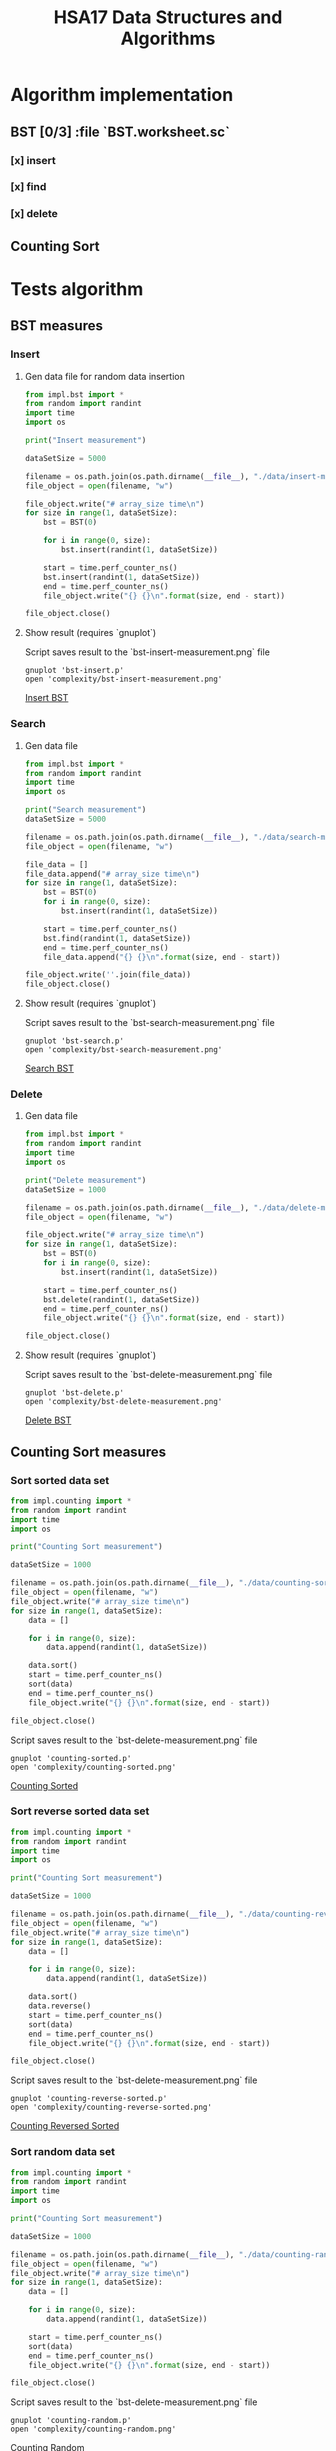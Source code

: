 #+TITLE: HSA17 Data Structures and Algorithms

* Algorithm implementation
** BST [0/3] :file `BST.worksheet.sc`
*** [x] insert
*** [x] find
*** [x] delete

** Counting Sort
* Tests algorithm
** BST measures

*** Insert

**** Gen data file for random data insertion

#+begin_src python :results output
from impl.bst import *
from random import randint
import time
import os

print("Insert measurement")

dataSetSize = 5000

filename = os.path.join(os.path.dirname(__file__), "./data/insert-measures.dat")
file_object = open(filename, "w")

file_object.write("# array_size time\n")
for size in range(1, dataSetSize):
    bst = BST(0)

    for i in range(0, size):
        bst.insert(randint(1, dataSetSize))

    start = time.perf_counter_ns()
    bst.insert(randint(1, dataSetSize))
    end = time.perf_counter_ns()
    file_object.write("{} {}\n".format(size, end - start))

file_object.close()
#+end_src

#+RESULTS:
: Insert measurement

**** Show result (requires `gnuplot`)
Script saves result to the `bst-insert-measurement.png` file

#+begin_src shell
gnuplot 'bst-insert.p'
open 'complexity/bst-insert-measurement.png'
#+end_src

#+RESULTS:

[[file:complexity/bst-insert-measurement.png][Insert BST]]

*** Search
**** Gen data file

#+begin_src python :results output
from impl.bst import *
from random import randint
import time
import os

print("Search measurement")
dataSetSize = 5000

filename = os.path.join(os.path.dirname(__file__), "./data/search-measures.dat")
file_object = open(filename, "w")

file_data = []
file_data.append("# array_size time\n")
for size in range(1, dataSetSize):
    bst = BST(0)
    for i in range(0, size):
        bst.insert(randint(1, dataSetSize))

    start = time.perf_counter_ns()
    bst.find(randint(1, dataSetSize))
    end = time.perf_counter_ns()
    file_data.append("{} {}\n".format(size, end - start))

file_object.write(''.join(file_data))
file_object.close()

#+end_src

#+RESULTS:
: Search measurement

**** Show result (requires `gnuplot`)
Script saves result to the `bst-search-measurement.png` file

#+begin_src shell
gnuplot 'bst-search.p'
open 'complexity/bst-search-measurement.png'
#+end_src

#+RESULTS:

[[file:complexity/bst-search-measurement.png][Search BST]]

*** Delete
**** Gen data file

#+begin_src python :results output
from impl.bst import *
from random import randint
import time
import os

print("Delete measurement")
dataSetSize = 1000

filename = os.path.join(os.path.dirname(__file__), "./data/delete-measures.dat")
file_object = open(filename, "w")

file_object.write("# array_size time\n")
for size in range(1, dataSetSize):
    bst = BST(0)
    for i in range(0, size):
        bst.insert(randint(1, dataSetSize))

    start = time.perf_counter_ns()
    bst.delete(randint(1, dataSetSize))
    end = time.perf_counter_ns()
    file_object.write("{} {}\n".format(size, end - start))

file_object.close()
#+end_src

#+RESULTS:
: Delete measurement

**** Show result (requires `gnuplot`)
Script saves result to the `bst-delete-measurement.png` file

#+begin_src shell
gnuplot 'bst-delete.p'
open 'complexity/bst-delete-measurement.png'
#+end_src

#+RESULTS:

[[file:complexity/bst-delete-measurement.png][Delete BST]]

** Counting Sort measures
*** Sort sorted data set

#+begin_src python :results output
from impl.counting import *
from random import randint
import time
import os

print("Counting Sort measurement")

dataSetSize = 1000

filename = os.path.join(os.path.dirname(__file__), "./data/counting-sorted.dat")
file_object = open(filename, "w")
file_object.write("# array_size time\n")
for size in range(1, dataSetSize):
    data = []

    for i in range(0, size):
        data.append(randint(1, dataSetSize))

    data.sort()
    start = time.perf_counter_ns()
    sort(data)
    end = time.perf_counter_ns()
    file_object.write("{} {}\n".format(size, end - start))

file_object.close()
#+end_src

#+RESULTS:
: Counting Sort measurement

Script saves result to the `bst-delete-measurement.png` file

#+begin_src shell
gnuplot 'counting-sorted.p'
open 'complexity/counting-sorted.png'
#+end_src

#+RESULTS:

[[file:complexity/counting-sorted.png][Counting Sorted]]

*** Sort reverse sorted data set

#+begin_src python :results output
from impl.counting import *
from random import randint
import time
import os

print("Counting Sort measurement")

dataSetSize = 1000

filename = os.path.join(os.path.dirname(__file__), "./data/counting-reverse-sorted.dat")
file_object = open(filename, "w")
file_object.write("# array_size time\n")
for size in range(1, dataSetSize):
    data = []

    for i in range(0, size):
        data.append(randint(1, dataSetSize))

    data.sort()
    data.reverse()
    start = time.perf_counter_ns()
    sort(data)
    end = time.perf_counter_ns()
    file_object.write("{} {}\n".format(size, end - start))

file_object.close()
#+end_src

#+RESULTS:
: Counting Sort measurement

Script saves result to the `bst-delete-measurement.png` file

#+begin_src shell
gnuplot 'counting-reverse-sorted.p'
open 'complexity/counting-reverse-sorted.png'
#+end_src

#+RESULTS:

[[file:complexity/counting-reverse-sorted.png][Counting Reversed Sorted]]

*** Sort random data set

#+begin_src python :results output
from impl.counting import *
from random import randint
import time
import os

print("Counting Sort measurement")

dataSetSize = 1000

filename = os.path.join(os.path.dirname(__file__), "./data/counting-random.dat")
file_object = open(filename, "w")
file_object.write("# array_size time\n")
for size in range(1, dataSetSize):
    data = []

    for i in range(0, size):
        data.append(randint(1, dataSetSize))

    start = time.perf_counter_ns()
    sort(data)
    end = time.perf_counter_ns()
    file_object.write("{} {}\n".format(size, end - start))

file_object.close()
#+end_src

#+RESULTS:
: Counting Sort measurement

Script saves result to the `bst-delete-measurement.png` file

#+begin_src shell
gnuplot 'counting-random.p'
open 'complexity/counting-random.png'
#+end_src

#+RESULTS:

[[file:complexity/counting-random.png][Counting Random]]
